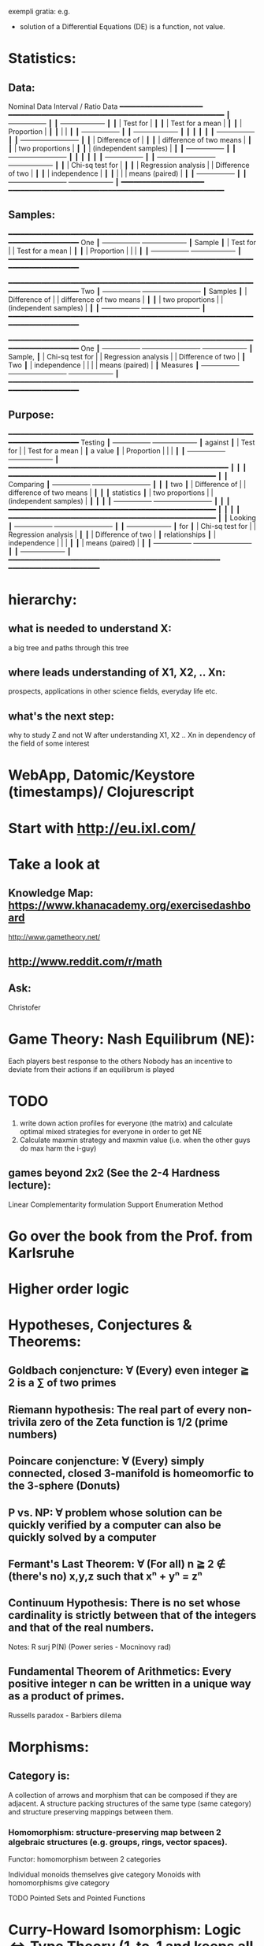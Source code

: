 exempli gratia: e.g.

- solution of a Differential Equations (DE) is a function, not value.

* Statistics:
** Data:
                Nominal Data                Interval / Ratio Data
                ━━━━━━━━━━━━━━━━━━━━     ━━━━━━━━━━━━━━━━━━━━━━━━━━━━━━━━━━━━━━━━━━━━━━━━━━━━
               ┃  +-----------------+ ┃   ┃                                    +-------------------+ ┃
               ┃  | Test for        | ┃   ┃                                    | Test for a mean   | ┃
               ┃  | Proportion      | ┃   ┃                                    |                   | ┃
               ┃  +-----------------+ ┃   ┃                                    +-------------------+ ┃
               ┃                      ┃   ┃                                                          ┃
               ┃  +-----------------+ ┃   ┃ +-------------------------+                              ┃
               ┃  | Difference of   | ┃   ┃ | difference of two means |                              ┃
               ┃  | two proportions | ┃   ┃ | (independent samples)   |                              ┃
               ┃  +-----------------+ ┃   ┃ +-------------------------+                              ┃
               ┃                      ┃   ┃                                                          ┃
               ┃  +-----------------+ ┃   ┃ +-------------------------+        +-------------------+ ┃
               ┃  | Chi-sq test for | ┃   ┃ | Regression analysis     |        | Difference of two | ┃
               ┃  | independence    | ┃   ┃ |                         |        | means (paired)    | ┃
               ┃  +-----------------+ ┃   ┃ +-------------------------+        +-------------------+ ┃
                ━━━━━━━━━━━━━━━━━━━━     ━━━━━━━━━━━━━━━━━━━━━━━━━━━━━━━━━━━━━━━━━━━━━━━━━━━━

** Samples:
                ━━━━━━━━━━━━━━━━━━━━━━━━━━━━━━━━━━━━━━━━━━━━━━━━━━━━━━━━━━━━━━━━━━━━━━━━━━━━
 One           ┃  +-----------------+                                          +-------------------+ ┃
 Sample        ┃  | Test for        |                                          | Test for a mean   | ┃
               ┃  | Proportion      |                                          |                   | ┃
               ┃  +-----------------+                                          +-------------------+ ┃
                ━━━━━━━━━━━━━━━━━━━━━━━━━━━━━━━━━━━━━━━━━━━━━━━━━━━━━━━━━━━━━━━━━━━━━━━━━━━━

                ━━━━━━━━━━━━━━━━━━━━━━━━━━━━━━━━━━━━━━━━━━━━━━━━━━━━━━━━━━━━━━━━━━━━━━━━━━━━
 Two           ┃  +-----------------+       +-------------------------+                              ┃
 Samples       ┃  | Difference of   |       | difference of two means |                              ┃
               ┃  | two proportions |       | (independent samples)   |                              ┃
               ┃  +-----------------+       +-------------------------+                              ┃
                ━━━━━━━━━━━━━━━━━━━━━━━━━━━━━━━━━━━━━━━━━━━━━━━━━━━━━━━━━━━━━━━━━━━━━━━━━━━━

                ━━━━━━━━━━━━━━━━━━━━━━━━━━━━━━━━━━━━━━━━━━━━━━━━━━━━━━━━━━━━━━━━━━━━━━━━━━━━
 One           ┃  +-----------------+       +-------------------------+        +-------------------+ ┃
 Sample,       ┃  | Chi-sq test for |       | Regression analysis     |        | Difference of two | ┃
 Two           ┃  | independence    |       |                         |        | means (paired)    | ┃
 Measures      ┃  +-----------------+       +-------------------------+        +-------------------+ ┃
                ━━━━━━━━━━━━━━━━━━━━━━━━━━━━━━━━━━━━━━━━━━━━━━━━━━━━━━━━━━━━━━━━━━━━━━━━━━━━

** Purpose:
                ━━━━━━━━━━━━━━━━━━━━━━━━━━━━━━━━━━━━━━━━━━━━━━━━━━━━━━━━━━━━━━━━━━━━━━━━━━━━
  Testing      ┃  +-----------------+                                          +-------------------+ ┃
  against      ┃  | Test for        |                                          | Test for a mean   | ┃
  a value      ┃  | Proportion      |                                          |                   | ┃
               ┃  +-----------------+                                          +-------------------+ ┃
                ━━━━━━━━━━━━━━━━━━━━━━━━━━━━━━━━━━━━━━━━━━━━━━━━━━━━━                         ┃
                                                                            ┃                        ┃
                ━━━━━━━━━━━━━━━━━━━━━━━━━━━━━━━━━━━━━━━━━━━━━━━━━━    ┃                        ┃
 Comparing     ┃  +-----------------+       +-------------------------+  ┃  ┃                        ┃
  two          ┃  | Difference of   |       | difference of two means |  ┃  ┃                        ┃
 statistics    ┃  | two proportions |       | (independent samples)   |  ┃  ┃                        ┃
               ┃  +-----------------+       +-------------------------+  ┃  ┃                        ┃
                ━━━━━━━━━━━━━━━━━━━━━━━━━━━━━━━━━━━━━━━━━━━━━━━━━━    ┃                        ┃
                                                                            ┃                        ┃
                ━━━━━━━━━━━━━━━━━━━━━━━━━━━━━━━━━━━━━━━━━━━━━━━━━━    ┃                        ┃
 Looking       ┃  +-----------------+       +-------------------------+  ┃  ┃  +-------------------+ ┃
 for           ┃  | Chi-sq test for |       | Regression analysis     |  ┃  ┃  | Difference of two | ┃
 relationships ┃  | independence    |       |                         |  ┃  ┃  | means (paired)    | ┃
               ┃  +-----------------+       +-------------------------+  ┃  ┃  +-------------------+ ┃
                ━━━━━━━━━━━━━━━━━━━━━━━━━━━━━━━━━━━━━━━━━━━━━━━━━━━    ━━━━━━━━━━━━━━━━━━━━━━






* hierarchy:
** what is needed to understand X:
   a big tree and paths through this tree
** where leads understanding of X1, X2, .. Xn:
   prospects, applications in other science fields, everyday life etc.
** what's the next step:
   why to study Z and not W after understanding X1, X2 .. Xn in dependency of the field of some interest
* WebApp, Datomic/Keystore (timestamps)/ Clojurescript
* Start with http://eu.ixl.com/
* Take a look at
** Knowledge Map: https://www.khanacademy.org/exercisedashboard




http://www.gametheory.net/
** http://www.reddit.com/r/math
** Ask:
   Christofer


* Game Theory: Nash Equilibrum (NE):
  Each players best response to the others
  Nobody has an incentive to deviate from their actions if an equilibrum is played

* TODO
1. write down action profiles for everyone (the matrix) and calculate optimal mixed strategies for everyone in order to get NE
2. Calculate maxmin strategy and maxmin value (i.e. when the other guys do max harm the i-guy)
** games beyond 2x2 (See the 2-4 Hardness lecture):
   Linear Complementarity formulation
   Support Enumeration Method
* Go over the book from the Prof. from Karlsruhe
* Higher order logic


* Hypotheses, Conjectures & Theorems:
** Goldbach conjencture: ∀ (Every) even integer ≧ 2 is a ∑ of two primes
** Riemann hypothesis: The real part of every non-trivila zero of the Zeta function is 1/2 (prime numbers)
** Poincare conjencture: ∀ (Every) simply connected, closed 3-manifold is homeomorfic to the 3-sphere (Donuts)
** P vs. NP: ∀ problem whose solution can be quickly verified by a computer can also be quickly solved by a computer
** Fermant's Last Theorem: ∀ (For all) n ≧ 2 ∉ (there's no) x,y,z such that xⁿ + yⁿ = zⁿ
** Continuum Hypothesis: There is no set whose cardinality is strictly between that of the integers and that of the real numbers.
   Notes: R surj P(N) (Power series - Mocninovy rad)
** Fundamental Theorem of Arithmetics: Every positive integer n can be written in a unique way as a product of primes.


Russells paradox - Barbiers dilema
* Morphisms:
** Category is:
    A collection of arrows and morphism that can be composed if they are adjacent.
    A structure packing structures of the same type (same category) and structure preserving mappings between them.
*** Homomorphism: structure-preserving map between 2 algebraic structures (e.g. groups, rings, vector spaces).
    Functor: homomorphism between 2 categories

    Individual monoids themselves give category
    Monoids with homomorphisms give category

    TODO Pointed Sets and Pointed Functions

* Curry-Howard Isomorphism: Logic ⇔ Type Theory (1-to-1 and keeps all properties):
  Direct relationship between computer programs and mathematical proofs;
  Link between Computation and Logic;
  Proofs-as-programs and propositions- or formulae-as-types interpretation;
  Proofs can be run;
  Typed lambda calculi derived from the Curry–Howard paradigm led to software like Coq;
  Curry-Howard correspondence might lead to unification between mathematical logic and foundational computer science;
  Popular approach: use monads to segregate provably terminating from potentially non-terminating code
    | Logic                             ⇒   | ⇐                          Type Theory                             |
    |---------------------------------------+----------------------------------------------------------------------|
    | proposition                           | contract                                                             |
    | (somethins is true)                   | (pics out a set of values that passes the contract)                  |
    | proof                                 | guarded fn                                                           |
    |---------------------------------------+----------------------------------------------------------------------|
    | P implies Q: P → Q (i.e. there ∃ one) | paricular fn of fn of P-contract to guarded fn of Q-contract: P -> Q |
    | → is constructive implication         | → is function from-to                                                |
    | false → false (implies)               | {}  → {}  no values (empty set); contract cannot be satisfied        |
    | false → true                          | {}  → {.} (one element set)                                          |
    | true  → true                          | {.} → {.} (identity function)                                        |
    | true  ↛ false (does not imply)        | {.} ↛ {}                                                             |


*** Quadruple: CAT = (O, hom, id, ◦) consisting of
    O  : class of CAT-objects: Ob(A); e.g. A,B are CAT-objects
    hom: set (?or class?) of CAT-morphisms: hom(A, B) = {f | f: A → B } (e.g. arrows)
    (class of all CAT-morphisms: Mor(CAT) = Union of all sets hom(A,B) in CAT)
    id : set of identity morphisms for every CAT-obj
    ◦  : morphism composition: hom(a, b) × hom(b, c) → hom(a, c): g ◦ f; it's a partialy binary operation on Mor(CAT::)

*** JavaScript & Category Theory
**** Category ==  Contracts + Functions guarded by contracts

**
| Set theory                  | Category theory                                          | JavaScript                     |
|-----------------------------+----------------------------------------------------------+--------------------------------|
| membership relation         | -                                                        |                                |
| elements                    | objects                                                  | contracts                      |
| sets                        | categories                                               |                                |
| -                           | morphisms (structure-preserving mapping between objects) | functions guarded by contracts |
| functions                   | functors  (maps between categories)                      |                                |
| equations between elements  | isomorphisms between objects                             |                                |
| equations between sets      | equivalences between categories                          |                                |
| equations between functions | natural transformations (maps between functors)          |                                |

Categorification: process of weakening structure, weakening equalities down to natural isomorphisms and then adding-in rules
that these natural isomorphisms have to follow (so it behaves well)
Counting number of elements in sets is decategorification; from category we get set or from set we get a number

Monoid homomorphisms: a function between the sets of monoid elements that preserved the monoid structure
Monoidal functors:    a functor between categories that preserves the monoidal structure (should preserve multiplication)
                      from functor(prodn([x, y, ..])) to prodn([functor(x), functor(y), ..])
Monoidal monad:       ???

*** Contract == Object

*** Product: examples:
    Objects   - numbers
    Morphisms - functions 'less/greater or equal than'

* Tensor: most general bilinear operation; Notation ⊗
* Isomorphism f: X -> Y
  ∃ fn g: Y → X such that g ∘ f = idX and f ∘ g = idY
  (f is invertible and g is the inverse of f)

** Category theory - Modeling (new vocabulary)
   | hierarchies                | partial orders     |
   | symmetries                 | group elements ?   |
   | data models                | categories         |
   | agent actions              | monoid actions     |
   | local-to-global principles | sheaves (lanovica) |
   | self-similarity            | operads            |
   | context                    | monads             |


** Catergory of sets (Set)
   Hom-Set(X, Y): the set of functions X -> Y

** olog = ontology log
   Different branches of mathematics can be formalized
   into categories. These categories can then be connected together by functors. And the
   sense in which these functors provide powerful communication of ideas is that facts and
   theorems proven in one category can be transferred through a connecting functor to
   yield proofs of an analogous theorem in another category. A functor is like a conductor
   of mathematical truth.



* Mappings: X -> Y (Zobrazenia):
** Surjection: every elem in Y is "used";                           |X| ≥ |Y| (onto; "at least as big")
** Injective:  distinct Xs -> distinc Ys;                           |X| ≤ |Y| (? one-to-one ?)
** Bijection:  exact pairing between X, Y;                          |X| = |Y| (vzajomne jednoznacne zobrazenie, "same size")
** Strict:     Surjection from X to Y but no bijection from Y to X; |X| < |Y| (? double usage of some Ys ?, "strictly bigger")

* Probability:
** Probability rules:
Difference Rule: P(B − A) = P(B) - P(A ∩ B)
Inclusion-Exclusion: P(A ∪ B) = P(A) + P(B) − P(A ∩ B)
Boole’s Inequality: P(A ∪ B) <= P(A) + P(B)
Monotonicity: If A ⊆ B then P(A) <= P(B)

** Ordinary conditional probability P(A ∣ B) = P(A ∩ B) / P(B):

| Objective Health | Objective Health | Test result  | Test result | Outcome probability | Event T ∩ H:                      |
| ill / healthy    |      probability |              | probability |            P(T ∩ H) | P(T ∣ H ) =                       |
| H                |             P(H) | T            |        P(T) |       (* P(H) P(T)) | (/ P(T ∩ H) P(H))                 |
|------------------+------------------+--------------+-------------+---------------------+-----------------------------------|
| really-ill       |              0.1 | test-ill     |         0.9 |                0.09 | (/ 0.09 (+ 0.09 0.27)) = 0.25     |
| really-ill       |              0.1 | test-healthy |         0.1 |                0.01 | (/ 0.01 (+ 0.01 0.63)) = 0.015625 |
| really-healthy   |              0.9 | test-ill     |         0.3 |                0.27 | (/ 0.27 (+ 0.09 0.27)) = 0.75     |
| really-healthy   |              0.9 | test-healthy |         0.7 |                0.63 | (/ 0.63 (+ 0.01 0.63)) = 0.984375 |

- Generall test correctness: 0.09 + 0.63 = 0.72 (i.e. proper results for ill + proper results for healthy persons)
- Just guessing "everybody's healthy" gives 90% "generall test correctness" because the test is wrong only for ill patients and they make up 10% of the population.


# ----------------------------------------
#		       test positive
#                   +---- 0.9            0.1 * 0.9 = 0.09
#          ill      |
#    +---- 0.1 -----+
#    |              |  test negative
#    |              +---- 0.1            0.1 * 0.1 = 0.01
#    |
#    |
#  ---+                test positive
#    |              +---- 0.3            0.9 * 0.3 = 0.27
#    |              |
#    +--- 0.9 ------+
#       healthy     |
#                   |  test negative
#                   +---- 0.7            0.9 * 0.7 = 0.63

;; test is negative i.e. says "you're healthy" and the patient is really ill (has the condition)
(/ 0.01 (+ 0.01 0.63)) = 0.015625

;; test is positive i.e. says "you're ill" and the patient is really ill (has the condition)
(/ 0.09 (+ 0.09 0.27)) = 0.25

;; test is negative i.e. says "you're healthy" and the patient is really health (doesn't have the condition)y
(/ 0.63 (+ 0.01 0.63)) = 0.984375

;; test is posivite i.e. says "you're ill" and the patient is really healthy (doesn't have the condition)
(/ 0.27 (+ 0.09 0.27)) = 0.75

** A posteriori conditional probability P(B ∣ A) = P(A ∩ B) / P(B):
   if event B precedes event A in time. Example: The probability it was cloudy this morning, given that it rained in the afternoon.


#+BEGIN_SRC clojure
(defn x[] (+ 1 2))
(x)
#+END_SRC

#(reduce * (range 1 (inc %)))

Bodil Stokke
* presentation in emacs
* building own lisp (own unicode chars
* instaparse by Mark Engelbers (project.clj - clojars; )
  - :require instaparse.core as insta ...
(def p (insta/parser ""))

  - vsadepritomne ako regexps
    EBNF extended BNF (Backchus Naur Format)`

* Group = set of elements with an operation (formalization of symetry concept) multiplication with properties:
  neutral element: e - identity
  inverse element: x-inverse (dual obj) x * x-inverse = x-inverse * x = e
  associativity: (x * y) * z = x * ( y * z)
  closure: a and b and a*b must be membembers of the same group
  comutativity is not a part of the group definition: x * y = y * x
